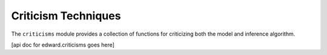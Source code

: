 Criticism Techniques
^^^^^^^^^^^^^^^^^^^^

The ``criticisms`` module provides a collection of functions for criticizing both the model and inference algorithm.

[api doc for edward.criticisms goes here]
